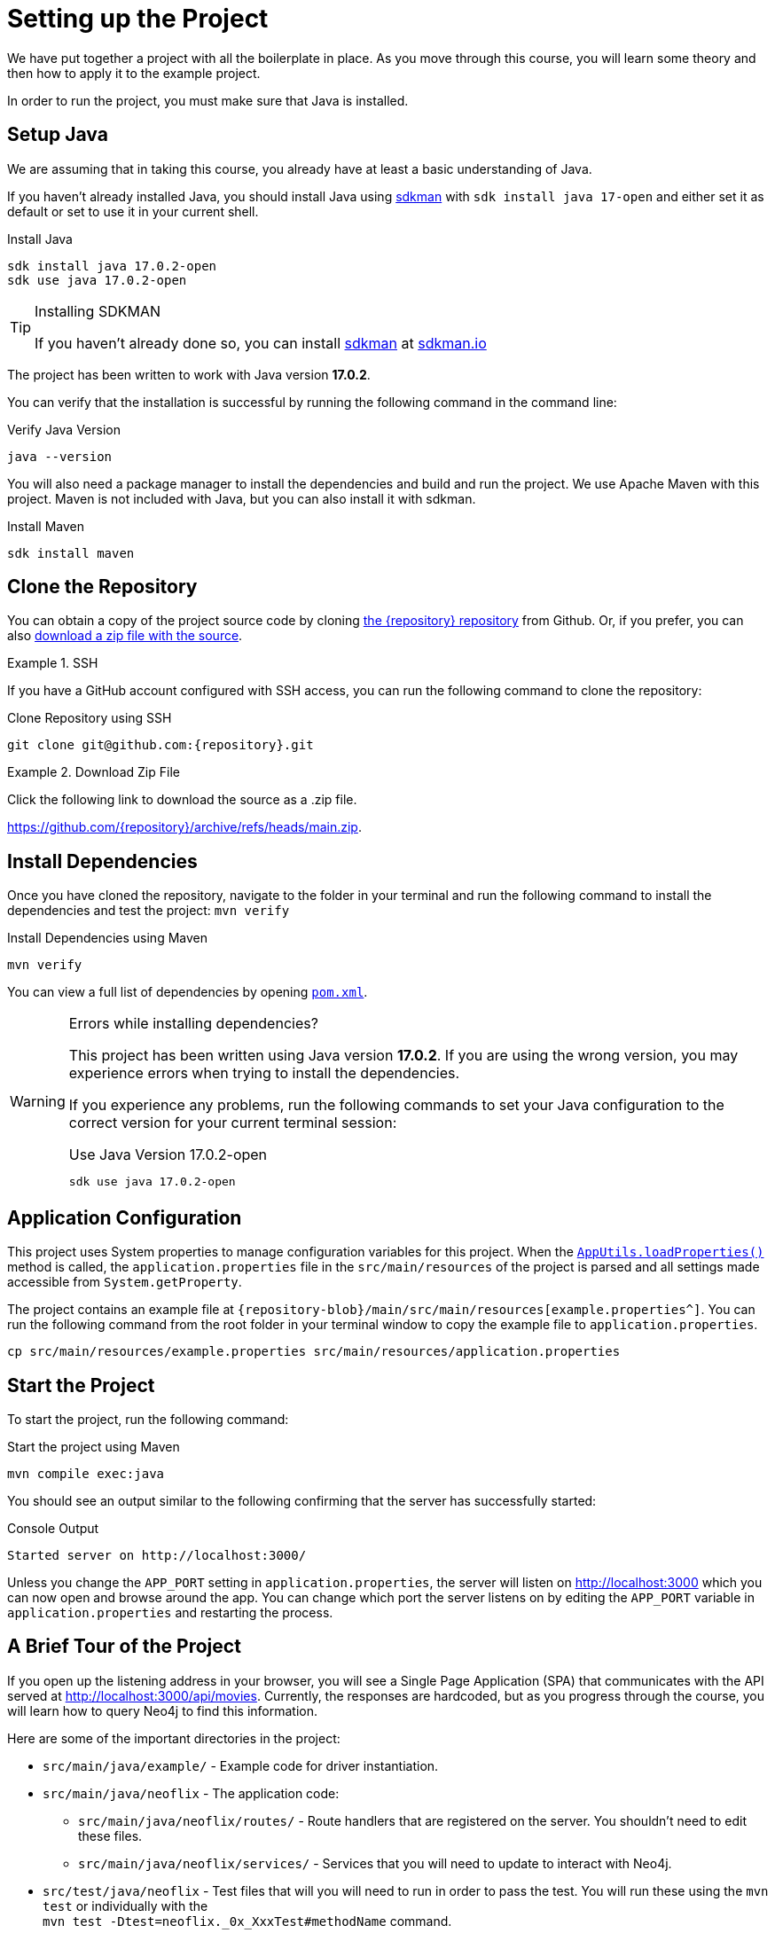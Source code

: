 = Setting up the Project
:type: text
:order: 1
:java-version: 17.0.2

We have put together a project with all the boilerplate in place.
As you move through this course, you will learn some theory and then how to apply it to the example project.

In order to run the project, you must make sure that Java is installed.


== Setup Java

We are assuming that in taking this course, you already have at least a basic understanding of Java.

If you haven't already installed Java, you should install Java using link:https://sdkman.io[ sdkman^] with `sdk install java 17-open` and either set it as default or set to use it in your current shell.

.Install Java
[source,sh,subs="attributes+"]
----
sdk install java {java-version}-open
sdk use java {java-version}-open
----

[TIP]
.Installing SDKMAN
====
If you haven't already done so, you can install https://sdkman.io/[sdkman^] at https://sdkman.io/[sdkman.io^]
====


The project has been written to work with Java version **{java-version}**.

You can verify that the installation is successful by running the following command in the command line:

.Verify Java Version
[source,sh]
----
java --version
----

You will also need a package manager to install the dependencies and build and run the project.
We use Apache Maven with this project.
Maven is not included with Java, but you can also install it with sdkman.

.Install Maven
[source,sh]
----
sdk install maven
----


== Clone the Repository

You can obtain a copy of the project source code by cloning link:https://github.com/{repository}[the {repository} repository^] from Github.
Or, if you prefer, you can also link:https://github.com/{repository}/archive/refs/heads/main.zip[download a zip file with the source^].


[.tab]
.SSH
====

If you have a GitHub account configured with SSH access, you can run the following command to clone the repository:

.Clone Repository using SSH
[source,shell,subs="attributes+"]
git clone git@github.com:{repository}.git

====

[.tab]
.Download Zip File
====

Click the following link to download the source as a .zip file.

https://github.com/{repository}/archive/refs/heads/main.zip.

====


== Install Dependencies

Once you have cloned the repository, navigate to the folder in your terminal and run the following command to install the dependencies and test the project: `mvn verify`

.Install Dependencies using Maven
[source,sh]
----
mvn verify
----

You can view a full list of dependencies by opening link:{repository-blob}/main/pom.xml[`pom.xml`^].

[WARNING]
.Errors while installing dependencies?
====
This project has been written using Java version **{java-version}**.
If you are using the wrong version, you may experience errors when trying to install the dependencies.

If you experience any problems, run the following commands to set your Java configuration to the correct version for your current terminal session:

.Use Java Version {java-version}-open
[source,sh,subs="attributes+"]
----
sdk use java {java-version}-open
----
====


== Application Configuration

This project uses System properties to manage configuration variables for this project.
When the link:{repository-blob}/main/src/main/java/neoflix/AppUtils.java[`AppUtils.loadProperties()`^] method is called, the `application.properties` file in the `src/main/resources` of the project is parsed and all settings made accessible from `System.getProperty`.

The project contains an example file at `{repository-blob}/main/src/main/resources[example.properties^]`.
You can run the following command from the root folder in your terminal window to copy the example file to `application.properties`.

[source,sh]
cp src/main/resources/example.properties src/main/resources/application.properties

== Start the Project

To start the project, run the following command:

.Start the project using Maven
[source,sh]
mvn compile exec:java

You should see an output similar to the following confirming that the server has successfully started:

.Console Output
[source,console,role=nocopy]
Started server on http://localhost:3000/

Unless you change the `APP_PORT` setting in `application.properties`, the server will listen on http://localhost:3000[http://localhost:3000^] which you can now open and browse around the app.
You can change which port the server listens on by editing the `APP_PORT` variable in `application.properties` and restarting the process.


== A Brief Tour of the Project

If you open up the listening address in your browser, you will see a Single Page Application (SPA) that communicates with the API served at http://localhost:3000/api[http://localhost:3000/api/movies^].
Currently, the responses are hardcoded, but as you progress through the course, you will learn how to query Neo4j to find this information.

Here are some of the important directories in the project:

* `src/main/java/example/` - Example code for driver instantiation.
* `src/main/java/neoflix` - The application code:
** `src/main/java/neoflix/routes/` - Route handlers that are registered on the server.  You shouldn't need to edit these files.
** `src/main/java/neoflix/services/` - Services that you will need to update to interact with Neo4j.
* `src/test/java/neoflix` - Test files that will you will need to run in order to pass the test.  You will run these using the `mvn test` or individually with the +
`mvn test -Dtest=neoflix._0x_XxxTest#methodName` command.
* `src/main/resources/public/` - Minified build files for the Web application.  *Do not edit these files*.


== Done!

Once you have the project up and running, click the button below to complete this lesson.

read::The project is running![]


[.summary]
== Next Steps

Now that we have the project up and running, let's take a look at the Neo4j Sandbox instance that has been created as part of your enrollment in this course.
